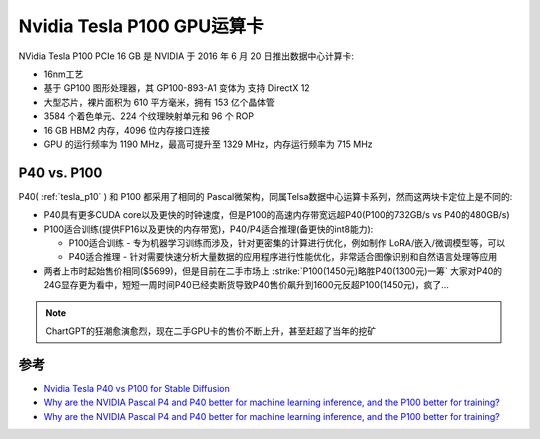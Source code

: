 .. _tesla_p100:

===============================
Nvidia Tesla P100 GPU运算卡
===============================

NVidia Tesla P100 PCIe 16 GB 是 NVIDIA 于 2016 年 6 月 20 日推出数据中心计算卡:

- 16nm工艺
- 基于 GP100 图形处理器，其 GP100-893-A1 变体为 支持 DirectX 12
- 大型芯片，裸片面积为 610 平方毫米，拥有 153 亿个晶体管
- 3584 个着色单元、224 个纹理映射单元和 96 个 ROP
- 16 GB HBM2 内存，4096 位内存接口连接
- GPU 的运行频率为 1190 MHz，最高可提升至 1329 MHz，内存运行频率为 715 MHz

P40 vs. P100
=================

P40( :ref:`tesla_p10` ) 和 P100 都采用了相同的 Pascal微架构，同属Telsa数据中心运算卡系列，然而这两块卡定位上是不同的:

- P40具有更多CUDA core以及更快的时钟速度，但是P100的高速内存带宽远超P40(P100的732GB/s vs P40的480GB/s)
- P100适合训练(提供FP16以及更快的内存带宽)，P40/P4适合推理(备更快的int8能力):

  - P100适合训练 - 专为机器学习训练而涉及，针对更密集的计算进行优化，例如制作 LoRA/嵌入/微调模型等，可以
  - P40适合推理 - 针对需要快速分析大量数据的应用程序进行性能优化，非常适合图像识别和自然语言处理等应用

- 两者上市时起始售价相同($5699)，但是目前在二手市场上 :strike:`P100(1450元)略胜P40(1300元)一筹` 大家对P40的24G显存更为看中，短短一周时间P40已经卖断货导致P40售价飙升到1600元反超P100(1450元)，疯了...

.. csv-table:: Tesla P10 vs. P40 vs. P100 vs. GeForce GTX 1080 Ti
   :file: tesla_p10/tesla_spec.csv
   :widths: 20, 20, 20, 20, 20
   :header-rows: 1

.. note::

   ChartGPT的狂潮愈演愈烈，现在二手GPU卡的售价不断上升，甚至赶超了当年的挖矿

参考
======

- `Nvidia Tesla P40 vs P100 for Stable Diffusion <https://www.reddit.com/r/StableDiffusion/comments/135ewnq/nvidia_tesla_p40_vs_p100_for_stable_diffusion/?onetap_auto=true>`_
- `Why are the NVIDIA Pascal P4 and P40 better for machine learning inference, and the P100 better for training? <https://www.quora.com/Why-are-the-NVIDIA-Pascal-P4-and-P40-better-for-machine-learning-inference-and-the-P100-better-for-training>`_
- `Why are the NVIDIA Pascal P4 and P40 better for machine learning inference, and the P100 better for training? <https://www.quora.com/Why-are-the-NVIDIA-Pascal-P4-and-P40-better-for-machine-learning-inference-and-the-P100-better-for-training>`_
